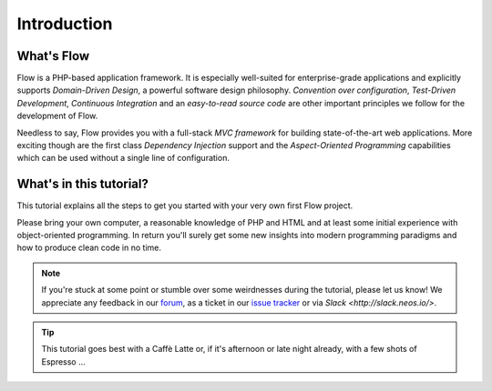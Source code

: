 ============
Introduction
============

What's Flow
===========

Flow is a PHP-based application framework. It is especially well-suited for
enterprise-grade applications and explicitly supports *Domain-Driven Design*, a
powerful software design philosophy. *Convention over configuration*, *Test-Driven
Development*, *Continuous Integration* and an *easy-to-read source code* are other
important principles we follow for the development of Flow.

Needless to say, Flow provides you with a full-stack *MVC framework* for building
state-of-the-art web applications. More exciting though are the first class
*Dependency Injection* support and the *Aspect-Oriented Programming* capabilities
which can be used without a single line of configuration.

What's in this tutorial?
========================

This tutorial explains all the steps to get you started with your very own
first Flow project.

Please bring your own computer, a reasonable knowledge of PHP and HTML and at
least some initial experience with object-oriented programming. In return
you'll surely get some new insights into modern programming paradigms and how
to produce clean code in no time.

.. note::
	If you're stuck at some point or stumble over some weirdnesses during the
	tutorial, please let us know! We appreciate any feedback in our `forum <https://discuss.neos.io/>`_, as
	a ticket in our `issue tracker <https://jira.neos.io/browse/FLOW>`_ or via `Slack <http://slack.neos.io/>`.

.. tip::
	This tutorial goes best with a Caffè Latte or, if it's afternoon or late night
	already, with a few shots of Espresso ...


